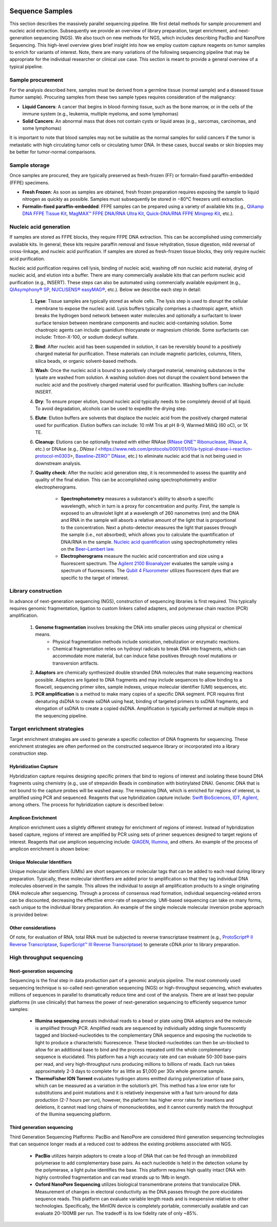 .. image:: images/Sequence.png

==================
Sequence Samples
==================

This section describes the massively parallel sequencing pipeline. We first detail methods for sample procurement and nucleic acid extraction. Subsequently we provide an overview of library preparation, target enrichment, and next-generation sequencing (NGS). We also touch on new methods for NGS, which includes describing PacBio and NanoPore Sequencing. This high-level overview gives brief insight into how we employ custom capture reagents on tumor samples to enrich for variants of interest. Note, there are many variations of the following sequencing pipeline that may be appropriate for the individual researcher or clinical use case. This section is meant to provide a general overview of a typical pipeline.

------------------
Sample procurement
------------------

For the analysis described here, samples must be derived from a germline tissue (normal sample) and a diseased tissue (tumor sample). Procuring samples from these two sample types requires consideration of the malignancy:

- **Liquid Cancers**: A cancer that begins in blood-forming tissue, such as the bone marrow, or in the cells of the immune system (e.g., leukemia, multiple myeloma, and some lymphomas)

- **Solid Cancers**: An abnormal mass that does not contain cysts or liquid areas (e.g., sarcomas, carcinomas, and some lymphomas)


.. image:: images/sample_procurement.png

It is important to note that blood samples may not be suitable as the normal samples for solid cancers if the tumor is metastatic with high circulating tumor cells or circulating tumor DNA. In these cases, buccal swabs or skin biopsies may be better for tumor-normal comparisons.

---------------
Sample storage
---------------

Once samples are procured, they are typically preserved as fresh-frozen (FF) or formalin-fixed paraffin-embedded (FFPE) specimens.

- **Fresh Frozen**: As soon as samples are obtained, fresh frozen preparation requires exposing the sample to liquid nitrogen as quickly as possible. Samples must subsequently be stored in −80°C freezers until extraction.

- **Formalin-fixed paraffin-embedded**: FFPE samples can be prepared using a variety of available kits (e.g., `QIAamp DNA FFPE Tissue Kit <https://www.horizondiscovery.com/media/resources/Miscellaneous/reference-standards/QIAamp%20DNA%20FFPE%20Tissue%20Kit%20Guidelines%20Digital%20(DISTRIBUTION).pdf>`_, `MagMAX™ FFPE DNA/RNA Ultra Kit <http://tools.thermofisher.com/content/sfs/manuals/MAN0015877_MagMAX_FFPE_DNA_RNA_Ultra_UG.pdf>`_, `Quick-DNA/RNA FFPE Miniprep Kit <https://files.zymoresearch.com/protocols/_d3067_quick-dna_ffpe_miniprep.pdf>`_, etc.). 


------------------------
Nucleic acid generation
------------------------

If samples are stored as FFPE blocks, they require FFPE DNA extraction. This can be accomplished using commercially available kits. In general, these kits require paraffin removal and tissue rehydration, tissue digestion, mild reversal of cross-linkage, and nucleic acid purification. If samples are stored as fresh-frozen tissue blocks, they only require nucleic acid purification.

Nucleic acid purification requires cell lysis, binding of nucleic acid, washing off non nucleic acid material, drying of nucleic acid, and elution into a buffer. There are many commercially available kits that can perform nucleic acid purification (e.g., INSERT). These steps can also be automated using commercially available equipment (e.g., `QIAsymphony® SP <https://agtc.med.wayne.edu/pdfs/qiasymphony_sp_brochure.pdfn>`_, `NUCLISENS® easyMAG® <https://www.mediray.co.nz/media/15757/om_biomerieux_nucleic-acids-isolation_nuclei-sens-user-manual-easymag.pdf>`_, etc.). Below we describe each step in detail:

	1) **Lyse**: Tissue samples are typically stored as whole cells. The lysis step is used to disrupt the cellular membrane to expose the nucleic acid. Lysis buffers typically comprises a chaotropic agent, which breaks the hydrogen bond network between water molecules and optionally a surfactant to lower surface tension between membrane components and nucleic acid-containing solution. Some chaotropic agents can include: guanidium thiocyanate or magnesium chloride. Some surfactants can include: Triton-X-100, or sodium dodecyl sulfate.
 
	2) **Bind**: After nucleic acid has been suspended in solution, it can be reversibly bound to a positively charged material for purification. These materials can include magnetic particles, columns, filters, silica beads, or organic solvent-based methods. 

	3) **Wash**: Once the nucleic acid is bound to a positively charged material, remaining substances in the lysate are washed from solution. A washing solution does not disrupt the covalent bond between the nucleic acid and the positively charged material used for purification. Washing buffers can include: INSERT.

	4) **Dry**: To ensure proper elution, bound nucleic acid typically needs to be completely devoid of all liquid. To avoid degradation, alcohols can be used to expedite the drying step.

	5) **Elute**: Elution buffers are solvents that displace the nucleic acid from the positively charged material used for purification. Elution buffers can include: 10 mM Tris at pH 8-9, Warmed MilliQ (60 oC), or 1X TE.

	6) **Cleanup**: Elutions can be optionally treated with either RNAse (`RNase ONE™ Ribonuclease <https://www.promega.com/-/media/files/resources/msds/m4000/m4261.pdf?la=en-us>`_, `RNase A <https://files.zymoresearch.com/sds/e1008-1_e1008-8_e1008-24_e1008-30_rnase_a.pdf>`_, etc.) or DNAse (e.g., `DNase I` <https://www.neb.com/protocols/0001/01/01/a-typical-dnase-i-reaction-protocol-m0303>, `Baseline-ZERO™ DNase <http://www.epibio.com/docs/default-source/protocols/baseline-zero-dnase.pdf?sfvrsn=8>`_, etc.) to eliminate nucleic acid that is not being used in downstream analysis.

	7) **Quality check**: After the nucleic acid generation step, it is recommended to assess the quantity and quality of the final elution. This can be accomplished using spectrophotometry and/or electropherograms.

		- **Spectrophotometry** measures a substance's ability to absorb a specific wavelength, which in turn is a proxy for concentration and purity. First, the sample is exposed to an ultraviolet light at a wavelength of 260 nanometres (nm) and the DNA and RNA in the sample will absorb a relative amount of the light that is proportional to the concentration. Next a photo-detector measures the light that passes through the sample (i.e., not absorbed), which allows you to calculate the quantification of DNA/RNA in the sample. `Nucleic acid quantification <https://en.wikipedia.org/wiki/Nucleic_acid_quantitation>`_ using spectrophotometry relies on the `Beer–Lambert law <https://en.wikipedia.org/wiki/Beer%E2%80%93Lambert_law>`_. 

		- **Electropherograms** measure the nucleic acid concentration and size using a fluorescent spectrum. The `Agilent 2100 Bioanalyzer <https://ipmb.sinica.edu.tw/microarray/index.files/Agilent%202100%20Bioanalyzer%20user%20guide.pdf>`_ evaluates the sample using a spectrum of fluorescents. The `Qubit 4 Fluorometer <https://www.thermofisher.com/document-connect/document-connect.html?url=https%3A%2F%2Fassets.thermofisher.com%2FTFS-Assets%2FLSG%2Fmanuals%2FMAN0017209_Qubit_4_Fluorometer_UG.pdf&title=VXNlciBHdWlkZTogUXViaXQgNCBGbHVvcm9tZXRlcg==>`_ utilizes fluorescent dyes that are specific to the target of interest.

-----------------------------
Library construction
-----------------------------

In advance of next-generation sequencing (NGS), construction of sequencing libraries is first required. This typically requires genomic fragmentation, ligation to custom linkers called adapters, and polymerase chain reaction (PCR) amplification.

	1) **Genome fragmentation** involves breaking the DNA into smaller pieces using physical or chemical means. 
		- Physical fragmentation methods include sonication, nebulization or enzymatic reactions. 
		- Chemical fragmentation relies on hydroxyl radicals to break DNA into fragments, which can accommodate more material, but can induce false positives through novel mutations or transversion artifacts.

	2) **Adaptors** are chemically synthesized double stranded DNA molecules that make sequencing reactions possible. Adaptors are ligated to DNA fragments and may include sequences to allow binding to a flowcell, sequencing primer sites, sample indexes, unique molecular identifier (UMI) sequences, etc.

	3) **PCR amplification** is a method to make many copies of a specific DNA segment. PCR requires first denaturing dsDNA to create ssDNA using heat, binding of targeted primers to ssDNA fragments, and elongation of ssDNA to create a copied dsDNA. Amplification is typically performed at multiple steps in the sequencing pipeline.

-----------------------------
Target enrichment strategies
-----------------------------

Target enrichment strategies are used to generate a specific collection of DNA fragments for sequencing. These enrichment strategies are often performed on the constructed sequence library or incorporated into a library construction step.

>>>>>>>>>>>>>>>>>>>>>>>
Hybridization Capture
>>>>>>>>>>>>>>>>>>>>>>>

Hybridization capture requires designing specific primers that bind to regions of interest and isolating these bound DNA fragments using chemistry (e.g., use of strepavidin Beads in combination with biotinylated DNA). Genomic DNA that is not bound to the capture probes will be washed away. The remaining DNA, which is enriched for regions of interest, is amplified using PCR and sequenced. Reagents that use hybridization capture include: `Swift BioSciences <https://swiftbiosci.com/applications/hyb-cap-seq/>`_, `IDT <https://www.idtdna.com/pages/products/next-generation-sequencing/hybridization-capture>`_, `Agilent <https://www.agilent.com/en/product/hybridization-based-next-generation-sequencing-(ngs)>`_, among others. The process for hybridization capture is described below:

.. image:: images/Hyb_capture.png

>>>>>>>>>>>>>>>>>>>>>>>
Amplicon Enrichment
>>>>>>>>>>>>>>>>>>>>>>>

Amplicon enrichment uses a slightly different strategy for enrichment of regions of interest. Instead of hybridization based capture, regions of interest are amplified by PCR using sets of primer sequences designed to target regions of interest. Reagents that use amplicon sequencing include: `QIAGEN <https://www.qiagen.com/us/products/ngs/ngs-life-sciences/dna-amplicon-sequencing/>`_, `Illumina <https://www.illumina.com/techniques/sequencing/dna-sequencing/targeted-resequencing/amplicon-sequencing.html>`_, and others. An example of the process of amplicon enrichment is shown below:

.. image:: images/Amplicon_capture.png


>>>>>>>>>>>>>>>>>>>>>>>>>>>>>>>
Unique Molecular Identifiers
>>>>>>>>>>>>>>>>>>>>>>>>>>>>>>>

Unique molecular identifiers (UMIs) are short sequences or molecular tags that can be added to each read during library preparation. Typically, these molecular identifiers are added prior to amplification so that they tag individual DNA molecules observed in the sample. This allows the individual to assign all amplification products to a single originating DNA molecule after sequencing. Through a process of consensus read formation, individual sequencing-related errors can be discounted, decreasing the effective error-rate of sequencing. UMI-based sequencing can take on many forms, each unique to the individual library preparation. An example of the single molecule molecular inversion probe approach is provided below:

.. image:: images/smmips.png

>>>>>>>>>>>>>>>>>>>>>>
Other considerations
>>>>>>>>>>>>>>>>>>>>>>

Of note, for evaluation of RNA, total RNA must be subjected to reverse transcriptase treatment (e.g., `ProtoScript® II Reverse Transcriptase <https://www.neb.com/protocols/2016/04/26/first-strand-cdna-synthesis-standard-protocol-neb-m0368>`_, `SuperScript™ III Reverse Transcriptase <https://www.thermofisher.com/document-connect/document-connect.html?url=https%3A%2F%2Fassets.thermofisher.com%2FTFS-Assets%2FLSG%2Fmanuals%2FsuperscriptIII_man.pdf&title=U3VwZXJTY3JpcHQgSUlJIFJldmVyc2UgVHJhbnNjcmlwdGFzZQ==>`_) to generate cDNA prior to library preparation. 


--------------------------
High throughput sequencing
--------------------------

>>>>>>>>>>>>>>>>>>>>>>>>>>>>
Next-generation sequencing
>>>>>>>>>>>>>>>>>>>>>>>>>>>>

Sequencing is the final step in data production part of a genomic analysis pipeline. The most commonly used sequencing technique is so-called next-generation sequencing (NGS) or high-throughput sequencing, which evaluates millions of sequences in parallel to dramatically reduce time and cost of the analysis. There are at least two popular platforms (in use clinically) that harness the power of next-generation sequencing to efficiently sequence tumor samples:

	- **Illumina sequencing** anneals individual reads to a bead or plate using DNA adaptors and the molecule is amplified through PCR. Amplified reads are sequenced by individually adding single fluorescently tagged and blocked-nucleotides to the complementary DNA sequence and exposing the nucleotide to light to produce a characteristic fluorescence. These blocked-nucleotides can then be un-blocked to allow for an additional base to bind and the process repeated until the whole complementary sequence is elucidated. This platform has a high accuracy rate and can evaluate 50-300 base-pairs per read, and very high-throughput runs producing millions to billions of reads. Each run takes approximately 2-3 days to complete for as little as $1,000 per 30x whole genome sample.

	- **ThermoFisher ION Torrent** evaluates hydrogen atoms emitted during polymerization of base pairs, which can be measured as a variation in the solution’s pH. This method has a low error rate for substitutions and point mutations and it is relatively inexpensive with a fast turn-around for data production (2-7 hours per run), however, the platform has higher error rates for insertions and deletions, it cannot read long chains of mononucleotides, and it cannot currently match the throughput of the Illumina sequencing platform.

>>>>>>>>>>>>>>>>>>>>>>>>>>>>
Third generation sequencing
>>>>>>>>>>>>>>>>>>>>>>>>>>>>

Third Generation Sequencing Platforms: PacBio and NanoPore are considered third generation sequencing technologies that can sequence longer reads at a reduced cost to address the existing problems associated with NGS.

	- **PacBio** utilizes hairpin adaptors to create a loop of DNA that can be fed through an immobilized polymerase to add complementary base pairs. As each nucleotide is held in the detection volume by the polymerase, a light pulse identifies the base. This platform requires high quality intact DNA with highly controlled fragmentation and can read strands up to 1Mb in length.

	- **Oxford NanoPore Sequencing** utilizes biological transmembrane proteins that translocalize DNA. Measurement of changes in electoral conductivity as the DNA passes through the pore elucidates sequence reads. This platform can evaluate variable length reads and is inexpensive relative to other technologies. Specifically, the MinION device is completely portable, commercially available and can evaluate 20-100MB per run. The tradeoff is its low fidelity rate of only ~85%.
